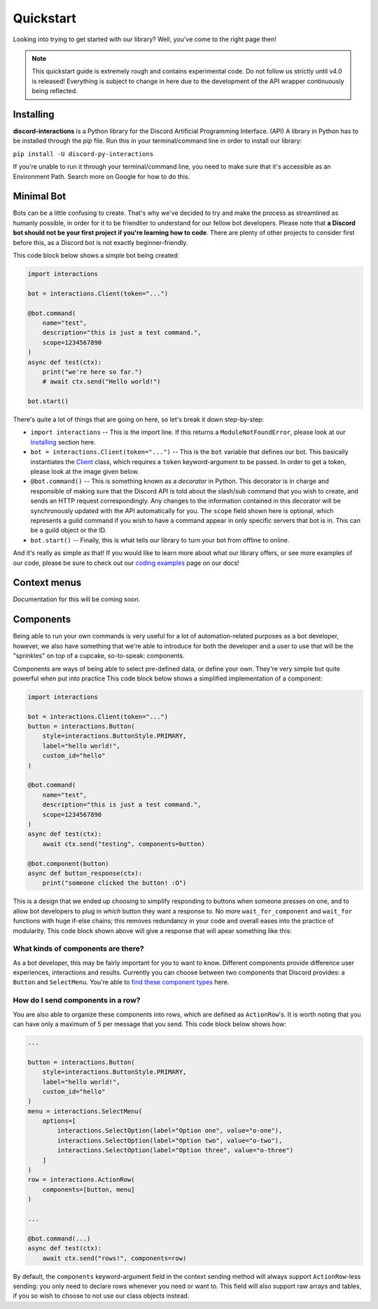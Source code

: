 Quickstart
==========

Looking into trying to get started with our library? Well, you've come to the right page then!

.. note::

    This quickstart guide is extremely rough and contains experimental code.
    Do not follow us strictly until v4.0 is released! Everything is subject
    to change in here due to the development of the API wrapper continuously
    being reflected.

Installing
**********

**discord-interactions** is a Python library for the Discord Artificial Programming Interface. (API)
A library in Python has to be installed through the `pip` file. Run this in your terminal/command line
in order to install our library:

``pip install -U discord-py-interactions``

If you're unable to run it through your terminal/command line, you need to make sure that it's
accessible as an Environment Path. Search more on Google for how to do this.

Minimal Bot
***********

Bots can be a little confusing to create. That's why we've decided to try and make the process
as streamlined as humanly possible, in order for it to be friendlier to understand for our
fellow bot developers. Please note that **a Discord bot should not be your first project if you're
learning how to code**. There are plenty of other projects to consider first before this, as a
Discord bot is not exactly beginner-friendly.

This code block below shows a simple bot being created:

.. code-block:: python

    import interactions

    bot = interactions.Client(token="...")

    @bot.command(
        name="test",
        description="this is just a test command.",
        scope=1234567890
    )
    async def test(ctx):
        print("we're here so far.")
        # await ctx.send("Hello world!")

    bot.start()

There's quite a lot of things that are going on here, so let's break it down step-by-step:

* ``import interactions`` -- This is the import line. If this returns a ``ModuleNotFoundError``, please look at our `Installing`_ section here.
* ``bot = interactions.Client(token="...")`` -- This is the ``bot`` variable that defines our bot. This basically instantiates the `Client`_ class, which requires a ``token`` keyword-argument to be passed. In order to get a token, please look at the image given below.
* ``@bot.command()`` -- This is something known as a *decorator* in Python. This decorator is in charge and responsible of making sure that the Discord API is told about the slash/sub command that you wish to create, and sends an HTTP request correspondingly. Any changes to the information contained in this decorator will be synchronously updated with the API automatically for you. The ``scope`` field shown here is optional, which represents a guild command if you wish to have a command appear in only specific servers that bot is in. This can be a guild object or the ID.
* ``bot.start()`` -- Finally, this is what tells our library to turn your bot from offline to online.

.. image:: _static/client_token.png

And it's really as simple as that! If you would like to learn more about what our library offers, or see
more examples of our code, please be sure to check out our `coding examples`_ page on our docs!

Context menus
*************

Documentation for this will be coming soon.

Components
**********

Being able to run your own commands is very useful for a lot of automation-related purposes
as a bot developer, however, we also have something that we're able to introduce for both
the developer and a user to use that will be the "sprinkles" on top of a cupcake, so-to-speak:
components.

Components are ways of being able to select pre-defined data, or define your own. They're very
simple but quite powerful when put into practice This code block below shows a simplified
implementation of a component:

.. code-block:: python

    import interactions

    bot = interactions.Client(token="...")
    button = interactions.Button(
        style=interactions.ButtonStyle.PRIMARY,
        label="hello world!",
        custom_id="hello"
    )

    @bot.command(
        name="test",
        description="this is just a test command.",
        scope=1234567890
    )
    async def test(ctx):
        await ctx.send("testing", components=button)

    @bot.component(button)
    async def button_response(ctx):
        print("someone clicked the button! :O")


This is a design that we ended up choosing to simplify responding
to buttons when someone presses on one, and to allow bot developers
to plug in *which* button they want a response to. No more ``wait_for_component``
and ``wait_for`` functions with huge if-else chains; this removes
redundancy in your code and overall eases into the practice of modularity. This code block
shown above will give a response that will apear something like this:

.. image:: _static/button_example.png

What kinds of components are there?
^^^^^^^^^^^^^^^^^^^^^^^^^^^^^^^^^^^

As a bot developer, this may be fairly important for you to want to know.
Different components provide difference user experiences, interactions
and results. Currently you can choose between two components that Discord
provides: a ``Button`` and ``SelectMenu``. You're able to `find these component
types`_ here.

How do I send components in a row?
^^^^^^^^^^^^^^^^^^^^^^^^^^^^^^^^^^

You are also able to organize these components into rows, which are defined
as ``ActionRow``'s. It is worth noting that you can have only a maximum of
5 per message that you send. This code block below shows how:

.. code-block:: python

    ...

    button = interactions.Button(
        style=interactions.ButtonStyle.PRIMARY,
        label="hello world!",
        custom_id="hello"
    )
    menu = interactions.SelectMenu(
        options=[
            interactions.SelectOption(label="Option one", value="o-one"),
            interactions.SelectOption(label="Option two", value="o-two"),
            interactions.SelectOption(label="Option three", value="o-three")
        ]
    )
    row = interactions.ActionRow(
        components=[button, menu]
    )

    ...

    @bot.command(...)
    async def test(ctx):
        await ctx.send("rows!", components=row)

By default, the ``components`` keyword-argument field in the context sending
method will always support ``ActionRow``-less sending: you only need to declare
rows whenever you need or want to. This field will also support raw arrays and
tables, if you so wish to choose to not use our class objects instead.

.. _Client: https://discord-interactions.rtfd.io/en/unstable/client.html
.. _Installing: https://discord-interactions.rtfd.io/en/unstable/quickstart.html#installing
.. _coding examples: /#/
.. _find these component types: https://discord-interactions.readthedocs.io/en/unstable/models.component.html
